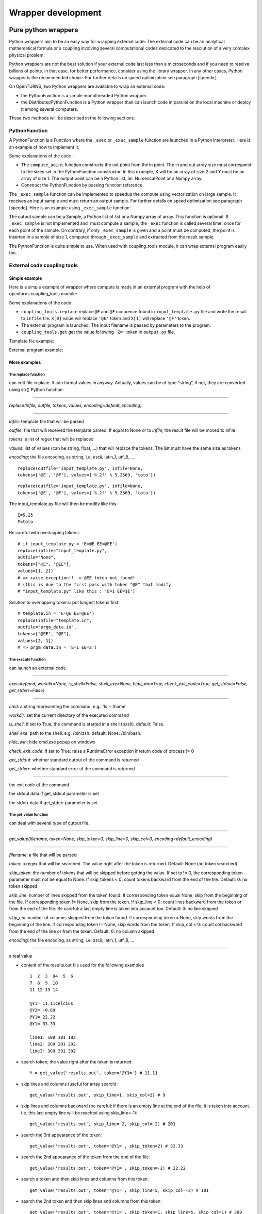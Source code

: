 Wrapper development
===================

Pure python wrappers
--------------------

Python wrappers aim to be an easy way for wrapping external code. The
external code can be an analytical mathematical formula or a coupling
involving several computational codes dedicated to the resolution of a
very complex physical problem.

Python wrappers are not the best solution if your external code last
less than a microseconds and if you need to resolve billions of points.
In that case, for better performance, consider using the library
wrapper. In any other cases, Python wrapper is the recommended choice.
For further details on speed optimization see paragraph [speedo].

On OpenTURNS, two Python wrappers are available to wrap an external
code:

-  the PythonFunction is a simple monothreaded Python wrapper.

-  the DistributedPythonFunction is a Python wrapper than can launch
   code in parallel on the local machine or deploy it among several
   computers.

These two methods will be described in the following sections.

PythonFunction
~~~~~~~~~~~~~~

A PythonFunction is a Function where the ``_exec`` or
``_exec_sample`` function are launched in a Python interpreter. Here is
an example of how to implement it:

Some explanations of the code :

-  The ``compute_point`` function constructs the out point from the in
   point. The in and out array size must correspond to the sizes set in
   the PythonFunction constructor. In this example, X will be an array
   of size 2 and Y must be an array of size 1. The output point can be a
   Python list, an  NumericalPoint or a Numpy array.

-  Construct the PythonFunction by passing function reference.

The ``_exec_sample`` function can be implemented to speedup the compute
using vectorization on large sample. It receives an input sample and
must return an output sample. For further details on speed optimization
see paragraph [speedo]. Here is an example using ``_exec_sample``
function:

The output sample can be a Sample, a Python list of list or a
Numpy array of array. This function is optional. If ``_exec_sample`` is
not implemented and  must compute a sample, the ``_exec`` function is
called several time: once for each point of the sample. On contrary, if
only ``_exec_sample`` is given and a point must be computed, the point
is inserted in a sample of size 1, computed through ``_exec_sample`` and
extracted from the result sample.

The PythonFunction is quite simple to use. When used with
coupling\_tools module, it can wrap external program easily too.

External code coupling tools
~~~~~~~~~~~~~~~~~~~~~~~~~~~~

Simple example
^^^^^^^^^^^^^^

Here is a simple example of wrapper where compute is made in an external
program with the help of openturns.coupling\_tools module:

Some explanations of the code :

-  ``coupling_tools.replace`` replace ``@E`` and ``@F`` occurence found
   in ``input_template.py`` file and write the result to ``infile``
   file. ``X[0]`` value will replace ``'@E'`` token and ``X[1]`` will
   replace ``'@F'`` token.

-  The external program is launched. The input filename is passed by
   parameters to the program.

-  ``coupling_tools.get`` get the value following ``'Z='`` token in
   ``output.py`` file.

Template file example:

External program example:

More examples
^^^^^^^^^^^^^

The replace function
''''''''''''''''''''

can edit file in place. It can format values in anyway. Actually, values
can be of type “string”, if not, they are converted using str() Python
function:

--------------

*replace(infile, outfile, tokens, values, encoding=default\_encoding)*

--------------

*infile*: template file that will be parsed

*outfile*: file that will received the template parsed. If equal to None
or to *infile*, the result file will be moved to infile

*tokens*: a list of regex that will be replaced

*values*: list of values (can be string, float, ...) that will replace
the tokens. The list must have the same size as tokens

*encoding*: the file encoding, as string, i.e. ascii, latin\_1, utf\_8,
...

::

      replace(outfile='input_template.py', infile=None,
      tokens=['@E', '@F'], values=['%.2f' % 5.2569, 'toto'])

::

      replace(outfile='input_template.py', infile=None,
      tokens=['@E', '@F'], values=['%.2f' % 5.2569, 'toto'])

The input\_template.py file will then be modify like this :

::

      E=5.25
      F=toto

Be careful with overlapping tokens:

::

      # if input_template.py = 'E=@E EE=@EE')
      replace(infile="input_template.py",
      outfile="None",
      tokens=["@E", "@EE"],
      values=[1, 2])
      # => raise exception!! -> @EE token not found!
      # (this is due to the first pass with token "@E" that modify
      # "input_template.py" like this : 'E=1 EE=1E')

Solution to overlapping tokens: put longest tokens first:

::

      # template.in = 'E=@E EE=@EE')
      replace(infile="template.in",
      outfile="prgm_data.in",
      tokens=["@EE", "@E"],
      values=[2, 1])
      # => prgm_data.in = 'E=1 EE=2')

The execute function
''''''''''''''''''''

can launch an external code.

--------------

*execute(cmd, workdir=None, is\_shell=False, shell\_exe=None,
hide\_win=True, check\_exit\_code=True, get\_stdout=False,
get\_stderr=False)*

--------------

*cmd*: a string representing the command. e.g.: ’ls -l /home’

*workdir*: set the current directory of the executed command

*is\_shell*: if set to True, the command is started in a shell (bash).
default: False.

*shell\_exe*: path to the shell. e.g. /bin/zsh. default: None:
/bin/bash.

*hide\_win*: hide cmd.exe popup on windows

*check\_exit\_code*: if set to True: raise a RuntimeError exception if
return code of process != 0

*get\_stdout*: whether standard output of the command is returned

*get\_stderr*: whether standard error of the command is returned

--------------

the exit code of the command

the stdout data if get\_stdout parameter is set

the stderr data if get\_stderr parameter is set

The get\_value function
'''''''''''''''''''''''

can deal with several type of output file.

--------------

*get\_value(filename, token=None, skip\_token=0, skip\_line=0,
skip\_col=0, encoding=default\_encoding)*

--------------

*filename*: a file that will be parsed

*token*: a regex that will be searched. The value right after the token
is returned. Default: None (no token searched)

*skip\_token*: the number of tokens that will be skipped before getting
the value. If set to != 0, the corresponding token parameter must not be
equal to None. If skip\_tokens < 0: count tokens backward from the end
of the file. Default: 0: no token skipped

*skip\_line*: number of lines skipped from the token found. If
corresponding token equal None, skip from the beginning of the file. If
corresponding token != None, skip from the token. If skip\_line < 0:
count lines backward from the token or from the end of the file. Be
careful: a last empty line is taken into account too. Default: 0: no
line skipped

*skip\_col*: number of columns skipped from the token found. If
corresponding token = None, skip words from the beginning of the line.
If corresponding token != None, skip words from the token. If skip\_col
< 0: count col backward from the end of the line or from the token.
Default: 0: no column skipped

*encoding*: the file encoding, as string, i.e. ascii, latin\_1, utf\_8,
...

--------------

a real value

-  content of the results.out file used for the following examples

   ::

           1  2  3  04  5  6
           7  8  9  10
           11 12 13 14

           @Y1= 11.11celcius
           @Y2= -0.89
           @Y1= 22.22
           @Y1= 33.33

           line1: 100 101 102
           line2: 200 201 202
           line3: 300 301 302
         

-  | search token, the value right after the token is returned:

   ::

           Y = get_value('results.out', token='@Y1=') # 11.11
         

-  | skip lines and columns (useful for array search):

   ::

           get_value('results.out', skip_line=1, skip_col=2) # 9
         

-  | skip lines and columns backward (be careful: if there is an empty
     line at the end of the file, it is taken into account. i.e. this
     last empty line will be reached using skip\_line=-1):

   ::

           get_value('results.out', skip_line=-2, skip_col=-2) # 201
         

-  | search the 3rd appearance of the token:

   ::

           get_value('results.out', token='@Y1=', skip_token=2) # 33.33
         

-  | search the 2nd appearance of the token from the end of the file:

   ::

           get_value('results.out', token='@Y1=', skip_token=-2) # 22.22
         

-  | search a token and then skip lines and columns from this token:

   ::

           get_value('results.out', token='@Y1=', skip_line=5, skip_col=-2) # 101
         

-  | search the 2nd token and then skip lines and columns from this
     token:

   ::

           get_value('results.out', token='@Y1=', skip_token=1, skip_line=5, skip_col=1) # 300
         

The get function
''''''''''''''''

| works actually the same way the get\_value function do, but on several
  parameters:

--------------

*get(filename, tokens=None, skip\_tokens=None, skip\_lines=None,
skip\_cols=None, encoding=default\_encoding)*

--------------

*filename*: a file that will be parsed

*tokens*: see [getvalue] function

*skip\_tokens*: see [getvalue] function

*skip\_lines*: see [getvalue] function

*skip\_cols*: see [getvalue] function

*encoding*: the file encoding, as string, i.e. ascii, latin\_1, utf\_8,
...

--------------

a list of real values.

::

      get('results.out', tokens=['@Y1=', '@Y2'], skip_lines=[5, 0], skip_cols=[-2, 0]) # [101, -0.89]

The get\_regex function
'''''''''''''''''''''''

| parses the outfile. It is provided for backward compatibility:

--------------

*get\_regex(filename, patterns)*

--------------

*filename*: the file to parse

*patterns*: a list of patterns that will permit to get the values. \\\\R
and \\\\I can be used to match float and integer. \\\\s can be used to
match any whitespace character (= [ \\\\t\\\\n\\\\r\\\\f\\\\v]) \\\\S
can be used to match any non-whitespace character. The value to be
searched must be surrounded by ’(’ and ’)’ (see example).

--------------

a list of values corresponding to each pattern. If nothing has been
found, the corresponding value is set to None.

::

      Y = get_regex('results.out', patterns=['@Y2=(\R)']) # -0.89

Reference
^^^^^^^^^

Most up to date coupling tools module documentation is available through
docstring in Python console:

::

      import openturns as ot
      help(ot.coupling_tools.get_value)

Or in IPython console:

::

      ot.coupling_tools.replace?

Performance considerations[speedo]
----------------------------------

Two differents cases can be encounter when wrapping code: the wrapping
code is an analytical mathematical formula or it is an external code (an
external process).

Analytical formula
~~~~~~~~~~~~~~~~~~

A benchmark involving the differents wrapping methods available from
 has been done using a dummy Analytical formula.

Benchmark sources
^^^^^^^^^^^^^^^^^

Optimizations of any parts of this benchmark are welcome.

-  Benchmark of PythonFunction using \_exec function:

   ::

        big_sample = ot.Normal(2).getSample(1000*1000)
        import openturns as ot

        def _exec( X ):
            return [math.cos(pow(X[0]+1, 2)) - math.sin(X[1])]

            model = ot.PythonFunction(2, 1, _exec)
            # start timer
            out_sample = model( big_sample )
            # stop timer

-  Benchmark of PythonFunction using \_exec\_sample function:

   ::

        def _exec_sample( Xs ):
            import numpy as np
            XsT = np.array(Xs).T
            return np.atleast_2d(np.cos(np.power(xT[0]+1, 2)) - np.sin(xT[1])).T

            model = ot.PythonFunction(2, 1, func_sample=_exec_sample)


-  Benchmark of Analytical (muParser) function:

   ::

        model = ot.Function( ('x0','x1'), ('y',),
        ('cos((x0+1) ^ 2) - sin(x1)',) )


The benchmark is done on a bi XEON E5520 (Nehalem 16\*2.27GHz, HT
activated) with 12Go RAM.

Benchmark results
^^^^^^^^^^^^^^^^^

:

The sample containing 1 million of points is allocated in 0.282s.

+---------------------------------+---------+-----------------------------------+
| wrapper type                    | time    | comparison with fastest wrapper   |
+---------------------------------+---------+-----------------------------------+
| PythonFunction \_exec           | 7.1s    | x157                              |
+---------------------------------+---------+-----------------------------------+
| PythonFunction \_exec\_sample   | 1.3s    | x30                               |
+---------------------------------+---------+-----------------------------------+
| Analytical (muParser)           | 0.43s   | x10                               |
+---------------------------------+---------+-----------------------------------+

The previous results are linear to the size of the sample.

-  muParser is the 2nd fastest (10 times slower than the first).

   The muParser library used is not multithreaded. Embedding a
   parallel version of muParser could give better results.

-  Using an optimized \_exec\_sample python function through numpy gives
   better results (6x faster) than a simple \_exec python function, but
   it is still much slower than the compiled library (30 times slower).

   Note that neither Python nor NumPy are multithreaded.

Conclusion
^^^^^^^^^^

PythonFunction is the easiest and more adaptable wrapper but it’s the
slowest too. So, if you need to compute samples containing less than a
million of points, PythonFunction is the good choice as the speed
difference between wrappers will not be noticeable: every wrappers will
compute the sample in less than a second. Otherwise choose muParser.

External process
~~~~~~~~~~~~~~~~

Normal program
^^^^^^^^^^^^^^

For usual program (compute time of 1s and above), inner wrapper
complexity/overhead are not an issue cause the external program compute
time will be the main part of the whole compute time. Sample can be
computed faster by launching this external program in parallel.

-  PythonFunction can not launch the \_exec function in parallel.

-  the DistributedPythonFunction from otdistfunc module can launch
   external program on each core of the local Machine or on each core of
   several remote machine.

The DistributedPythonFunction is the best choice as it combine the ease
of use of Python with the ability to deploy compute on a cluster of
computers.

Tiny program
^^^^^^^^^^^^

If the external process compute time is really fast (< 0.1s),  wrapper
point’s launch time (overhead) becomes important.

If performance are an issue, one should first consider that the external
process is perhaps fast because it does something simple: can it be
easily reimplemented in Python? If the code is not too complex, execute
Python code inside a PythonFunction is usually much faster than the time
to start the external process ( 1000x). Here is a naive example of
external process (scilab) vs PythonFunction.

-  The following scilab script takes 0.07s per point:

   ``$ scilab -nb -nwni -f code.sce``

   ::

           // code.sce
           exec("input.data", -1)
           y = x1 + x2;
           f = mopen("result.data", "wt");
           mfprintf(f, "y = %.20e", y);
           file("close", f);
           quit
         

-  Conversion to Python of the scilab script. It takes now 0.00001s per
   point:

   ::

        def _exec( X ):
            return X[0] + X[1]
            model = ot.PythonFunction(2, 1, _exec)


If you still need to launch tiny external process, slow overhead and
parallel ability are the important factors of the wrapper. Comparison of
the differents wrapper compute time with a sample of size 1000 and an
external code that last 0.07s per point on a 8 cores computer:

-  PythonFunction overhead is really slow (0.000004s) but can not launch
   the \_exec function in parallel.

   :math:`(0.000004+0.07)*1000 => 70s`

-  DistributedPythonFunction overhead is near 0.05s and can launch
   external program in parallel.

   :math:`(0.05+0.07)*1000 (/8core) => 15s`

-  PythonFunction that reimplement the external program.

   :math:`(0.00001)*1000 => 0.01s`
